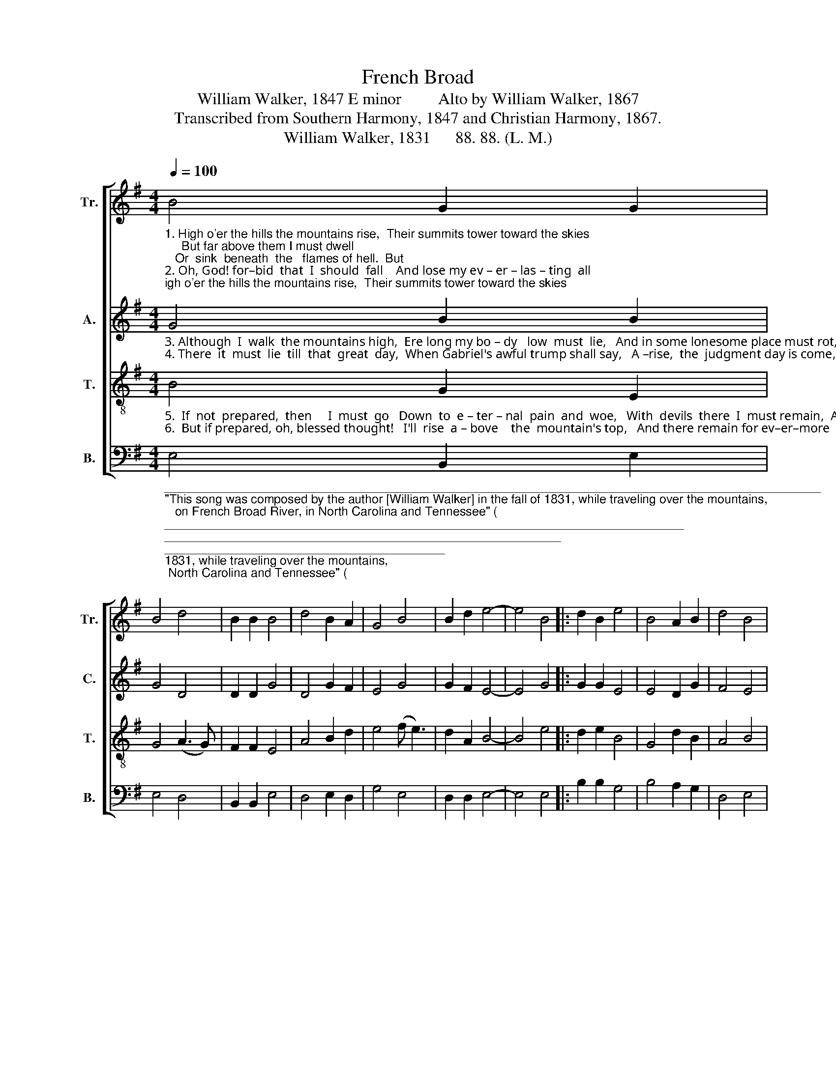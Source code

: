 X:1
T:French Broad
T:William Walker, 1847 E minor         Alto by William Walker, 1867
T:Transcribed from Southern Harmony, 1847 and Christian Harmony, 1867.
T:William Walker, 1831      88. 88. (L. M.)            
%%score [ 1 2 3 4 ]
L:1/8
Q:1/4=100
M:4/4
K:G
V:1 treble nm="Tr." snm="Tr."
V:2 treble nm="A." snm="C."
V:3 treble-8 nm="T." snm="T."
V:4 bass nm="B." snm="B."
V:1
"_1. High o'er the hills the mountains rise,  Their summits tower toward the skies;     But far above them I must dwell;   Or  sink  beneath  the   flames of hell.  But\n2. Oh, God! for–bid  that  I  should  fall    And lose my ev – er – las – ting  all;        But  may I rise on wings of love,   And soar  to  the   blest  world  above.   But" B4 G2 G2 | %1
 B4 d4 | B2 B2 B4 | d4 B2 A2 | G4 B4 | B2 d2 e4- | e4 B4 |: d2 B2 e4 | B4 A2 B2 | d4 B4 | %10
 B2 B2 e4 | d4 B2 B2 |1 B4 B4 :|2 B8 |] %14
V:2
"_3. Although  I  walk  the mountains high,  Ere long my bo – dy   low  must  lie,   And in some lonesome place must rot,  And by the li – ving      be  for –got.  And\n4. There  it  must  lie  till  that  great  day,  When Gabriel's awful trump shall say,   A –rise,  the  judgment day is come,  When all must hear their final doom.  A–" G4 B2 B2 | %1
 G4 D4 | D2 D2 G4 | D4 G2 F2 | E4 G4 | G2 F2 E4- | E4 G4 |: G2 G2 E4 | E4 D2 G2 | F4 E4 | %10
 G2 G2 B4 | D4 D2 D2 |1 [B,E]4 G4 :|2 [B,E]8 |] %14
V:3
"_5.  If  not  prepared,  then     I  must  go   Down  to  e – ter – nal  pain  and  woe,   With  devils  there  I  must remain,  And  never  more  re –  turn  a – gain.  With\n6.  But if prepared, oh, blessed thought!   I'll  rise  a – bove    the  mountain's top,   And there remain for ev–er–more   On  Canaan's peaceful,  happy  shore.   And" B4 G2 E2 | %1
 G4 (A3 G) | F2 F2 E4 | A4 B2 d2 | e4 (f e3) | d2 A2 B4- | B4 e4 |: d2 e2 B4 | G4 d2 B2 | A4 B4 | %10
 G2 E2 G4 | (A3 G) F2 F2 |1 E4 e4 :|2 E8 |] %14
V:4
"_________________________________________________________________________________________________\n\"This song was composed by the author [William Walker] in the fall of 1831, while traveling over the mountains, \n   on French Broad River, in North Carolina and Tennessee\" (\nSouthern Harmony\n 1847, p. 265).\n\"I learned the air of this tune of my dear mother, when only five years old\" (William Walker 1867): about 1814.\nThis is related to several English folk songs (Jackson 1953a, No. 97).\n________________________________________________\nEdited by B. C. Johnston, 2018\nThe original has a \nfermata\n on the last note of measure 6; replaced by a tied half-note in next measure;\n    the rest of tune re-barred.""_7. Oh!  when I think of that blest world,  Where all God's people dwell in love,         I  oft–times long with them lo be  And dwell in heav'n  e –ter –nal – ly.   I\n8. Then will I  sing God's praises there, Who brought me through my troubles here  I'll  sing,  and  be  for–ev–er  blest. Find   sweet   and  everlasting   rest.   I'll" E,4 B,,2 E,2 | %1
 E,4 D,4 | B,,2 B,,2 E,4 | D,4 E,2 D,2 | G,4 E,4 | D,2 D,2 E,4- | E,4 E,4 |: B,2 B,2 G,4 | %8
 B,4 A,2 G,2 | D,4 E,4 | E,2 G,2 E,4 | D,4 B,,2 B,,2 |1 E,4 E,4 :|2 E,8 |] %14

